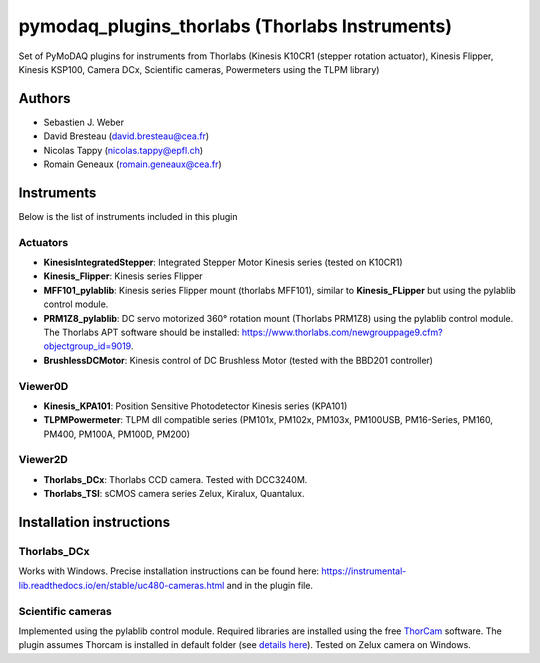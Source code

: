 pymodaq_plugins_thorlabs (Thorlabs Instruments)
###############################################

.. image:: https://img.shields.io/pypi/v/pymodaq_plugins_thorlabs.svg
   :target: https://pypi.org/project/pymodaq_plugins_thorlabs/
   :alt: Latest Version

.. image:: https://readthedocs.org/projects/pymodaq/badge/?version=latest
   :target: https://pymodaq.readthedocs.io/en/stable/?badge=latest
   :alt: Documentation Status

.. image:: https://github.com/PyMoDAQ/pymodaq_plugins_thorlabs/workflows/Upload%20Python%20Package/badge.svg
   :target: https://github.com/PyMoDAQ/pymodaq_plugins_thorlabs
   :alt: Publication Status

Set of PyMoDAQ plugins for instruments from Thorlabs (Kinesis K10CR1 (stepper rotation actuator), Kinesis Flipper,
Kinesis KSP100, Camera DCx, Scientific cameras, Powermeters using the TLPM library)


Authors
=======

* Sebastien J. Weber
* David Bresteau (david.bresteau@cea.fr)
* Nicolas Tappy (nicolas.tappy@epfl.ch)
* Romain Geneaux (romain.geneaux@cea.fr)

Instruments
===========

Below is the list of instruments included in this plugin

Actuators
+++++++++

* **KinesisIntegratedStepper**: Integrated Stepper Motor Kinesis series (tested on K10CR1)
* **Kinesis_Flipper**: Kinesis series Flipper
* **MFF101_pylablib**: Kinesis series Flipper mount (thorlabs MFF101), similar to **Kinesis_FLipper** but using the pylablib control module.
* **PRM1Z8_pylablib**: DC servo motorized 360° rotation mount (Thorlabs PRM1Z8) using the pylablib control module. The Thorlabs APT software should be installed: https://www.thorlabs.com/newgrouppage9.cfm?objectgroup_id=9019.
* **BrushlessDCMotor**: Kinesis control of DC Brushless Motor (tested with the BBD201 controller)

Viewer0D
++++++++

* **Kinesis_KPA101**: Position Sensitive Photodetector Kinesis series (KPA101)
* **TLPMPowermeter**: TLPM dll compatible series (PM101x, PM102x, PM103x, PM100USB, PM16-Series, PM160, PM400, PM100A, PM100D, PM200)

Viewer2D
++++++++

* **Thorlabs_DCx**: Thorlabs CCD camera. Tested with DCC3240M.
* **Thorlabs_TSI**: sCMOS camera series Zelux, Kiralux, Quantalux.

Installation instructions
=========================

Thorlabs_DCx
++++++++++++
Works with Windows. Precise installation instructions can be found here:
https://instrumental-lib.readthedocs.io/en/stable/uc480-cameras.html and in the plugin file.

Scientific cameras
++++++++++++++++++
Implemented using the pylablib control module.
Required libraries are installed using the free
`ThorCam <https://www.thorlabs.com/software_pages/ViewSoftwarePage.cfm?Code=ThorCam>`__ software.
The plugin assumes Thorcam is installed in default folder
(see `details here <https://pylablib.readthedocs.io/en/stable/devices/Thorlabs_TLCamera.html>`__). Tested on Zelux camera on Windows.